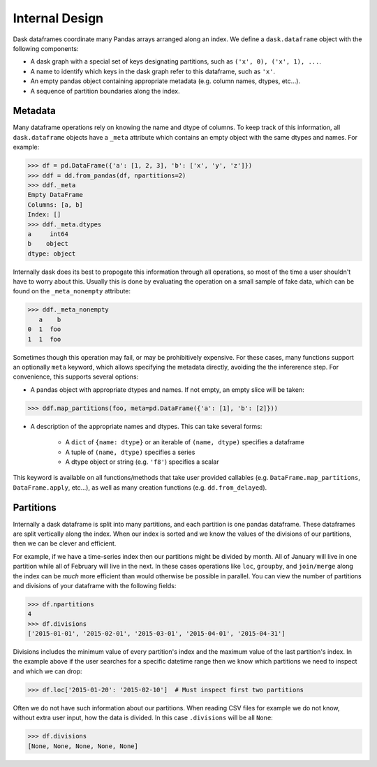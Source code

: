 Internal Design
===============

Dask dataframes coordinate many Pandas arrays arranged along an index. We
define a ``dask.dataframe`` object with the following components:

- A dask graph with a special set of keys designating partitions, such as
  ``('x', 0), ('x', 1), ...``.
- A name to identify which keys in the dask graph refer to this dataframe, such
  as ``'x'``.
- An empty pandas object containing appropriate metadata (e.g.  column names,
  dtypes, etc...).
- A sequence of partition boundaries along the index.

Metadata
--------

Many dataframe operations rely on knowing the name and dtype of columns. To
keep track of this information, all ``dask.dataframe`` objects have a ``_meta``
attribute which contains an empty object with the same dtypes and names. For
example:

.. code-block:: python

   >>> df = pd.DataFrame({'a': [1, 2, 3], 'b': ['x', 'y', 'z']})
   >>> ddf = dd.from_pandas(df, npartitions=2)
   >>> ddf._meta
   Empty DataFrame
   Columns: [a, b]
   Index: []
   >>> ddf._meta.dtypes
   a     int64
   b    object
   dtype: object

Internally dask does its best to propogate this information through all
operations, so most of the time a user shouldn't have to worry about this.
Usually this is done by evaluating the operation on a small sample of fake
data, which can be found on the ``_meta_nonempty`` attribute:

.. code-block:: python

   >>> ddf._meta_nonempty
      a    b
   0  1  foo
   1  1  foo

Sometimes though this operation may fail, or may be prohibitively expensive.
For these cases, many functions support an optionally ``meta`` keyword, which
allows specifying the metadata directly, avoiding the the infererence step. For
convenience, this supports several options:

- A pandas object with appropriate dtypes and names. If not empty, an empty
  slice will be taken:

.. code-block:: python

  >>> ddf.map_partitions(foo, meta=pd.DataFrame({'a': [1], 'b': [2]}))

- A description of the appropriate names and dtypes. This can take several forms:

    * A ``dict`` of ``{name: dtype}`` or an iterable of ``(name, dtype)``
      specifies a dataframe
    * A tuple of ``(name, dtype)`` specifies a series
    * A dtype object or string (e.g. ``'f8'``) specifies a scalar

This keyword is available on all functions/methods that take user provided
callables (e.g. ``DataFrame.map_partitions``, ``DataFrame.apply``, etc...), as
well as many creation functions (e.g. ``dd.from_delayed``).

Partitions
----------

Internally a dask dataframe is split into many partitions, and each partition is
one pandas dataframe.  These dataframes are split vertically along the index.
When our index is sorted and we know the values of the divisions of our
partitions, then we can be clever and efficient.

For example, if we have a time-series index then our partitions might be
divided by month.  All of January will live in one partition while all of
February will live in the next.  In these cases operations like ``loc``,
``groupby``, and ``join/merge`` along the index can be *much* more efficient
than would otherwise be possible in parallel.  You can view the number of
partitions and divisions of your dataframe with the following fields:

.. code-block:: python

   >>> df.npartitions
   4
   >>> df.divisions
   ['2015-01-01', '2015-02-01', '2015-03-01', '2015-04-01', '2015-04-31']

Divisions includes the minimum value of every partition's index and the maximum
value of the last partition's index.  In the example above if the user searches
for a specific datetime range then we know which partitions we need to inspect
and which we can drop:

.. code-block:: python

   >>> df.loc['2015-01-20': '2015-02-10']  # Must inspect first two partitions

Often we do not have such information about our partitions.  When reading CSV
files for example we do not know, without extra user input, how the data is
divided.  In this case ``.divisions`` will be all ``None``:

.. code-block:: python

   >>> df.divisions
   [None, None, None, None, None]
